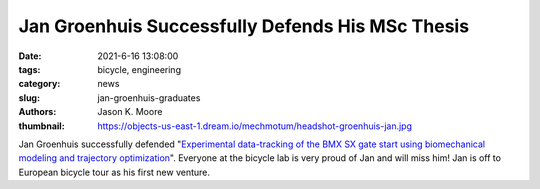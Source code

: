 =================================================
Jan Groenhuis Successfully Defends His MSc Thesis
=================================================

:date: 2021-6-16 13:08:00
:tags: bicycle, engineering
:category: news
:slug: jan-groenhuis-graduates
:authors: Jason K. Moore
:thumbnail: https://objects-us-east-1.dream.io/mechmotum/headshot-groenhuis-jan.jpg

.. image:: https://objects-us-east-1.dream.io/mechmotum/headshot-groenhuis-jan.jpg
   :align: center
   :alt: Jan Groenhuis Headshot

Jan Groenhuis successfully defended "`Experimental data-tracking of the BMX SX
gate start using biomechanical modeling and trajectory optimization
<http://resolver.tudelft.nl/uuid:a75adcc1-4dd2-4bda-9abc-bf4a4aea17ef>`_".
Everyone at the bicycle lab is very proud of Jan and will miss him! Jan is off
to European bicycle tour as his first new venture.
